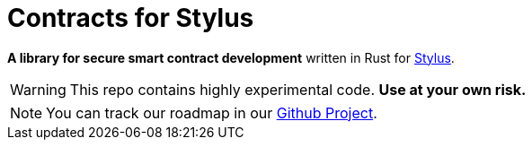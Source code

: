 :stylus: https://docs.arbitrum.io/stylus/stylus-gentle-introduction[Stylus]

= Contracts for Stylus

*A library for secure smart contract development* written in Rust for {stylus}.

WARNING: This repo contains highly experimental code. *Use at your own risk.*

// TODO: Update link to project after project creation.
NOTE: You can track our roadmap in our https://github.com/orgs/OpenZeppelin/projects[Github Project].
